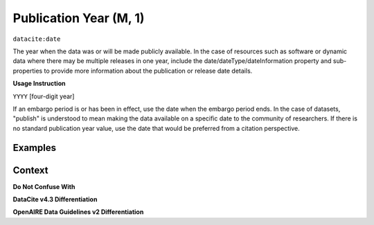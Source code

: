 .. _dci:publicationYear:

Publication Year (M, 1)
====================

``datacite:date``

The year when the data was or will be made publicly available. In the case of resources such as software or dynamic data where there may be multiple releases in one year, include the date/dateType/dateInformation property and sub-properties to provide more information about the publication or release date details.

**Usage Instruction**

``YYYY`` [four-digit year]

If an embargo period is or has been in effect, use the date when the embargo period ends. In the case of datasets, "publish" is understood to mean making the data available on a specific date to the community of researchers. If there is no standard publication year value, use the date that would be preferred from a citation perspective.

Examples
----------------

.. code-block:: xml
   :linenos:
   
Context
-------

**Do Not Confuse With**


**DataCite v4.3 Differentiation**


**OpenAIRE Data Guidelines v2 Differentiation**
   

.. _DataCite MetadataKernel: http://schema.datacite.org/meta/kernel-4.3/
